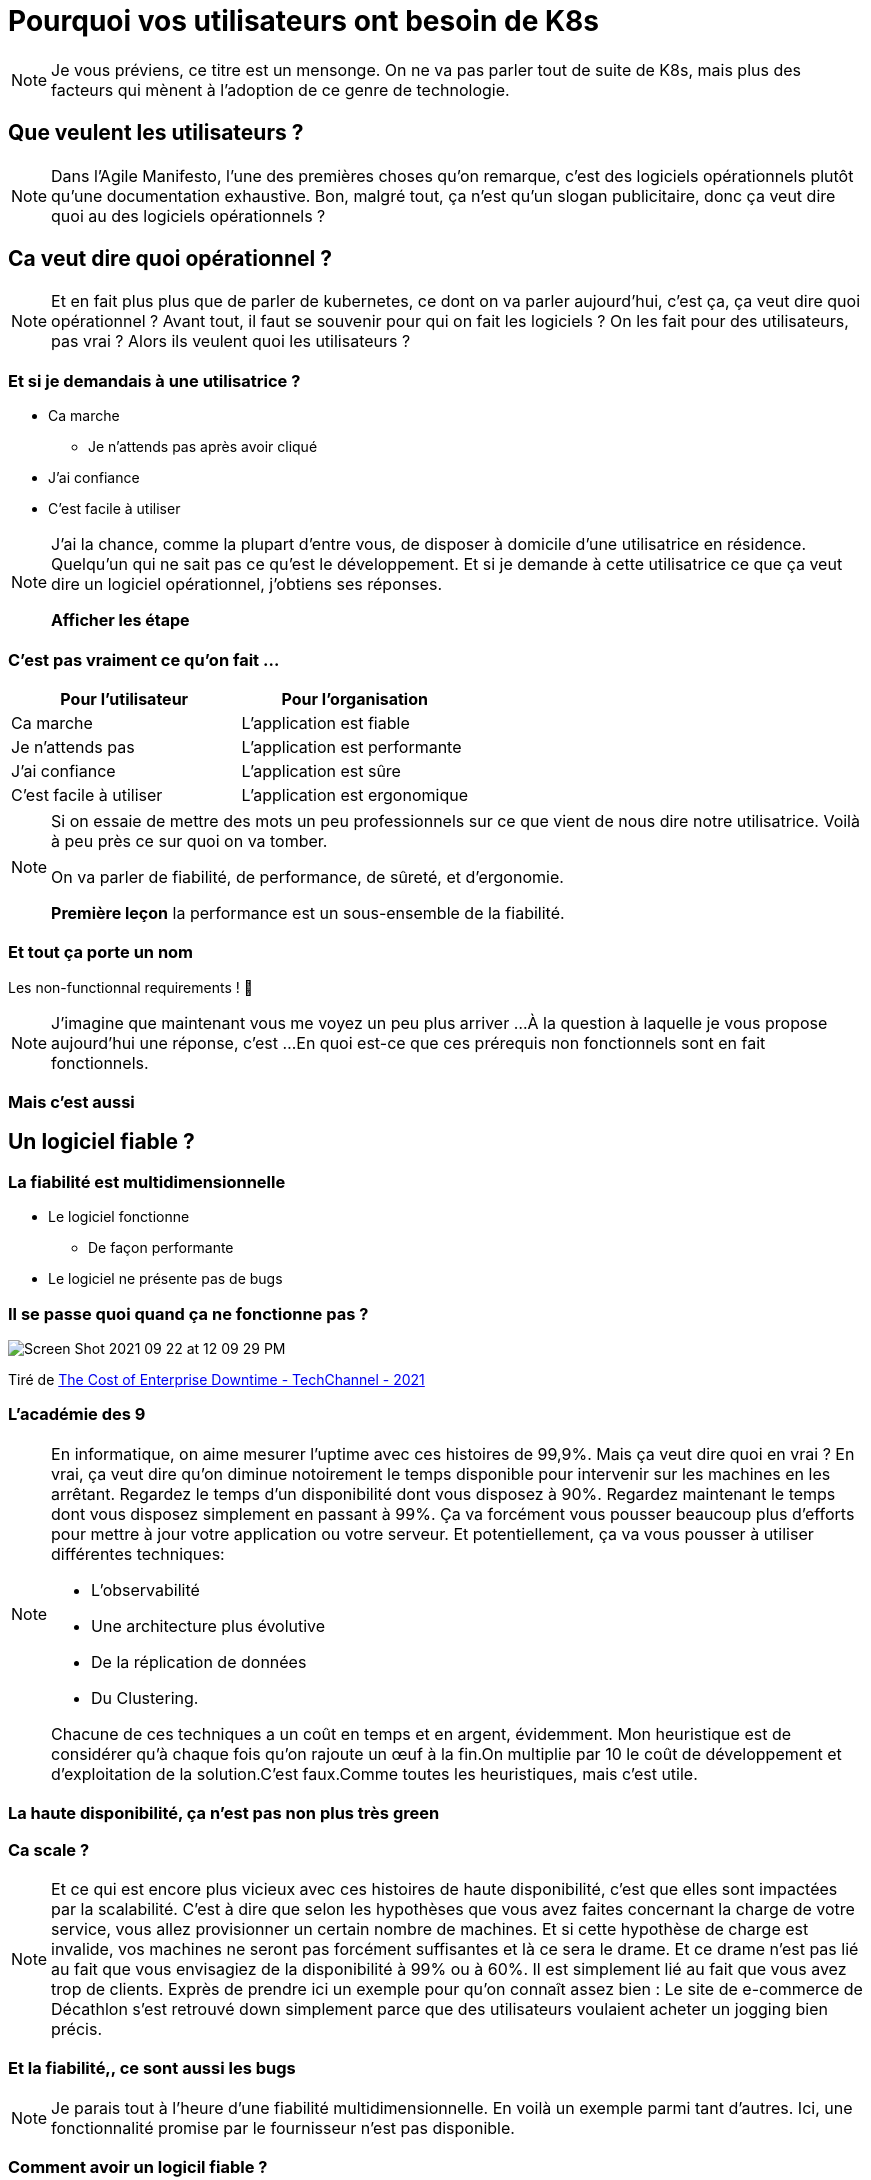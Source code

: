 :icons: font
:revealjs_progress: true
:revealjs_previewLinks: true
:revealjs_mouseWheel: true
:revealjs_history: true
:revealjs_preloadIframes: true
:revealjs_plugin_notes: enabled
:customcss: custom.css
:source-highlighter: highlightjs

[%notitle]
= Pourquoi vos utilisateurs ont besoin de K8s

:sectnums!:

[NOTE.speaker]
--
Je vous préviens, ce titre est un mensonge. On ne va pas parler tout de suite de K8s, mais plus des facteurs qui mènent à l'adoption de ce genre de technologie.
--

////
[%notitle]
== Qui suis-je ?

Nicolas Delsaux / @riduidel on https://framapiaf.org/users/riduidel[🐘] / https://twitter.com/riduidel[icon:twitter[]] / https://github.com/riduidel[icon:github[]] / https://stackexchange.com/users/8620[icon:stack-overflow[]]

Développeur Java depuis l'an 2000

Architecte de solutions/systèmes depuis 2015

image::images/zenika.png[height=100]

[NOTE.speaker]
--
--
////

[%notitle,background-iframe="https://agilemanifesto.org/iso/fr/manifesto.html"]
== Que veulent les utilisateurs ?

[NOTE.speaker]
--
Dans l'Agile Manifesto, l'une des premières choses qu'on remarque, c'est des logiciels opérationnels plutôt qu'une documentation exhaustive.
Bon, malgré tout, ça n'est qu'un slogan publicitaire, donc ça veut dire quoi au des logiciels opérationnels ?
--

== Ca veut dire quoi opérationnel ?

[NOTE.speaker]
--
Et en fait plus plus que de parler de kubernetes, ce dont on va parler aujourd'hui, c'est ça, ça veut dire quoi opérationnel ?
Avant tout, il faut se souvenir pour qui on fait les logiciels ?
On les fait pour des utilisateurs, pas vrai ?
Alors ils veulent quoi les utilisateurs ?
--

=== Et si je demandais à une utilisatrice ?

[%step]
* Ca marche
** Je n'attends pas après avoir cliqué
* J'ai confiance
* C'est facile à utiliser

[NOTE.speaker]
--
J'ai la chance, comme la plupart d'entre vous, de disposer à domicile d'une utilisatrice en résidence.
Quelqu'un qui ne sait pas ce qu'est le développement. 
Et si je demande à cette utilisatrice ce que ça veut dire un logiciel opérationnel, j'obtiens ses réponses.

*Afficher les étape*


--

=== C'est pas vraiment ce qu'on fait ...

[options="header",frame=none, grid=rows]
|=================================================
| Pour l'utilisateur      | Pour l'organisation
| Ca marche               | L'application est fiable
| Je n'attends pas        | L'application est performante
| J'ai confiance          | L'application est sûre
| C'est facile à utiliser | L'application est ergonomique
|=================================================

[NOTE.speaker]
--
Si on essaie de mettre des mots un peu professionnels sur ce que vient de nous dire notre utilisatrice.
Voilà à peu près ce sur quoi on va tomber.

On va parler de fiabilité, de performance, de sûreté, et d'ergonomie.

**Première leçon** la performance est un sous-ensemble de la fiabilité.
--

=== Et tout ça porte un nom

Les non-functionnal requirements ! 🤮

[NOTE.speaker]
--
J'imagine que maintenant vous me voyez un peu plus arriver ...
À la question à laquelle je vous propose aujourd'hui une réponse, c'est ...
En quoi est-ce que ces prérequis non fonctionnels sont en fait fonctionnels.
--

[%notitle,background-iframe="https://fr.wikipedia.org/wiki/Qualit%C3%A9_logicielle?useskin=vector#Indicateurs_de_qualit%C3%A9_logicielle"]
=== Mais c'est aussi

////
[%notitle,background-iframe="https://duckduckgo.com/?q=cassoulet+lidl&t=ffab&atb=v365-1&iar=images&iax=images&ia=images"]
=== Moment métaphorique


[NOTE.speaker]
--
Si je demande des images de cassoulet, j'aurais des résultats identiques "fonctionnellement" (des cassoulets)
, mais différents en termes de qualité perçue.
E informatique, c'est pareil : les attriuts de qualité influent tout autant sur le résultat.
Et c'est ce qu'on va voir maintenant.
--
////

[%notitle, background-iframe="https://fr.wikipedia.org/wiki/Fiabilit%C3%A9?useskin=vector"]
== Un logiciel fiable ?

=== La fiabilité est multidimensionnelle

[%step]
* Le logiciel fonctionne
** De façon performante
* Le logiciel ne présente pas de bugs

=== Il se passe quoi quand ça ne fonctionne pas ?


image::https://techchannel.com/getattachment/80347e5c-c8eb-422f-a911-3c289c92eb5d/Screen-Shot-2021-09-22-at-12-09-29-PM.png[]

Tiré de https://techchannel.com/IT-Strategy/09/2021/cost-enterprise-downtime[The Cost of Enterprise Downtime  - TechChannel - 2021]

[%notitle, background-iframe="https://en.wikipedia.org/wiki/High_availability?useskin=vector#Percentage_calculation"]
=== L'académie des 9


[NOTE.speaker]
--

En informatique, on aime mesurer l'uptime avec ces histoires de 99,9%.
Mais ça veut dire quoi en vrai ?
En vrai, ça veut dire qu'on diminue notoirement le temps disponible pour intervenir sur les machines en les arrêtant.
Regardez le temps d'un disponibilité dont vous disposez à 90%.
Regardez maintenant le temps dont vous disposez simplement en passant à 99%.
Ça va forcément vous pousser beaucoup plus d'efforts pour mettre à jour votre application ou votre serveur.
Et potentiellement, ça va vous pousser à utiliser différentes techniques:

* L'observabilité
* Une architecture plus évolutive
* De la réplication de données
* Du Clustering.

Chacune de ces techniques a un coût en temps et en argent, évidemment.
Mon heuristique est de considérer qu'à chaque fois qu'on rajoute un œuf à la fin.On multiplie par 10 le coût de développement et d'exploitation de la solution.C'est faux.Comme toutes les heuristiques, mais c'est utile.
--

[%notitle, background-iframe="https://resilien.fr/blog/comment-r%C3%A9silien-souhaite-encourager-la-sobri%C3%A9t%C3%A9-num%C3%A9rique/#pas-de-haute-disponibilit%C3%A9-par-d%C3%A9faut"]
=== La haute disponibilité, ça n'est pas non plus très green

[%notitle, background-iframe="https://www.totalbug.com/decathlon/"]
=== Ca scale ?


[NOTE.speaker]
--
Et ce qui est encore plus vicieux avec ces histoires de haute disponibilité, c'est que elles sont impactées par la scalabilité.
C'est à dire que selon les hypothèses que vous avez faites concernant la charge de votre service, vous allez provisionner un certain nombre de machines. 
Et si cette hypothèse de charge est invalide, vos machines ne seront pas forcément suffisantes et là ce sera le drame.
Et ce drame n'est pas lié au fait que vous envisagiez de la disponibilité à 99% ou à 60%. Il est simplement lié au fait que vous avez trop de clients.
Exprès de prendre ici un exemple pour qu'on connaît assez bien :
Le site de e-commerce de Décathlon s'est retrouvé down simplement parce que des utilisateurs voulaient acheter un jogging bien précis.
--

[%notitle, background-iframe="https://www.totalbug.com/decathlon/#comment-1021350"]
=== Et la fiabilité,, ce sont aussi les bugs


[NOTE.speaker]
--
Je parais tout à l'heure d'une fiabilité multidimensionnelle. 
En voilà un exemple parmi tant d'autres.
Ici, une fonctionnalité promise par le fournisseur n'est pas disponible. 
--

[%notitle, background-iframe="https://www.fabianzeindl.com/posts/the-codequality-pyramid#the-pyramid"]
=== Comment avoir un logicil fiable ?

[%notitle, background-iframe="https://fr.wikipedia.org/wiki/S%C3%A9curit%C3%A9_de_l%27information?useskin=vector#Crit%C3%A8res_de_sensibilit%C3%A9"]
== Un logiciel sûr ?


[%notitle, background-iframe="https://www.ibm.com/fr-fr/topics/network-security#Types+de+s%C3%A9curit%C3%A9+de+r%C3%A9seau"]
=== Des échanges sécurisés

[%notitle, background-iframe="https://www.ibm.com/topics/data-security#Types+of+data+security"]
=== Des données protégées


[%notitle, background-iframe="https://www.pnas.org/doi/10.1073/pnas.1618211113"]
=== Des traitements sûrs

[%notitle, background-iframe="https://carrieres.pwc.fr/fr/des-metiers-captivants/pole-digital-et-techno/comprendre-le-metier-de-consultant-ux.html"]
== Un logiciel facile à utiliser

== Que faire ?

[%notitle, background-iframe="https://web.archive.org/web/20210625103636/https://structurizr.com/help/documentation/quality-attributes"]
=== Au démarrage du projet

=== En cours de route

[%step]
* **D**efinition **o**f **r**eady
** Dans quelle mesure la fonctionnalité risque d'impacter ces attributs techniques ?
* **D**efinition **o**f **d**one
** Mesurer si ces attributs techniques ont été atteints

[%notitle]
=== Mais pourquoi K8s ?

image::images/pourquoi_kubernetes.png[background, size=cover]

[NOTE.speaker]
--
Voir le super article https://web.archive.org/web/20230528164936/https://www.mcorbin.fr/posts/2023-05-28-kubernetes-gueule/
--

== Conclusion

[%notitle]
=== Ca fait beaucoup penser à Accelerate, non ?

image::images/accelerate.png[background, size=cover]

[NOTE.speaker]
--
Voir le super article https://coach-agile.com/2021/01/decouvrez-accelerate-devops/
--


== Merci !

image::https://media.giphy.com/media/1sMH6m5alWauk/giphy.gif[width=200%]

=== Références

* https://web.archive.org/web/20210625103636/https://structurizr.com/help/documentation/quality-attributes[Quality attributes]
* https://techchannel.com/IT-Strategy/09/2021/cost-enterprise-downtime[The Cost of Enterprise Downtime  - TechChannel - 2021]
* https://www.fabianzeindl.com/posts/the-codequality-pyramid[The code quality pyramid]
* https://totalbug.com[]
* https://www.mcorbin.fr/posts/2023-05-28-kubernetes-gueule/[Kubernetes vous met dans la gueule tout ce que vous ne gérez pas (ou mal) en production]